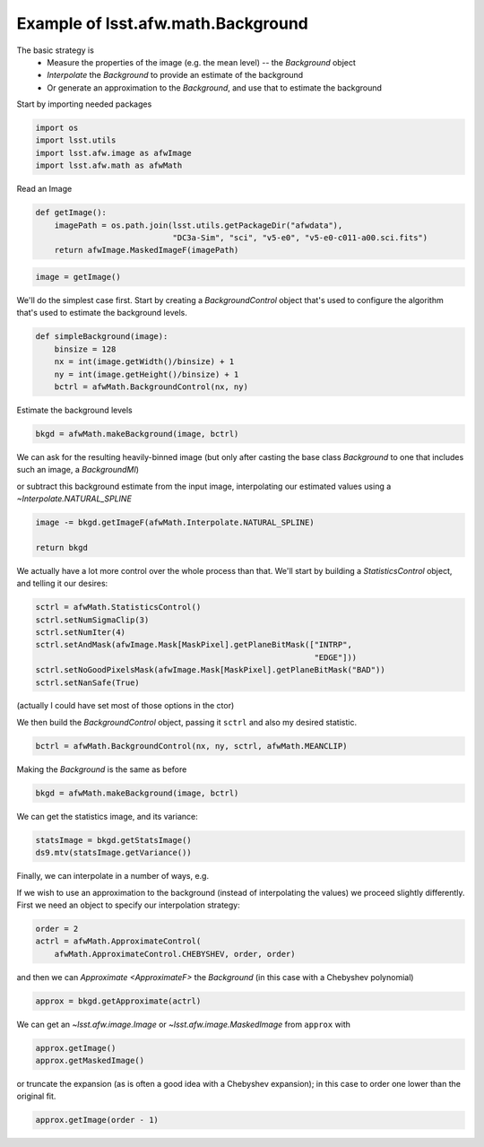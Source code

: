 .. py:currentmodule:: lsst.afw.math

.. _lsst.afw.math-BackgroundExample:

###################################
Example of lsst.afw.math.Background
###################################

The basic strategy is
 - Measure the properties of the image (e.g. the mean level) -- the `Background` object
 - `Interpolate` the `Background` to provide an estimate of the background
 - Or generate an approximation to the `Background`, and use that to estimate the background

Start by importing needed packages

.. code-block:: py

   import os
   import lsst.utils
   import lsst.afw.image as afwImage
   import lsst.afw.math as afwMath

Read an Image

.. code-block:: py

   def getImage():
       imagePath = os.path.join(lsst.utils.getPackageDir("afwdata"),
                                "DC3a-Sim", "sci", "v5-e0", "v5-e0-c011-a00.sci.fits")
       return afwImage.MaskedImageF(imagePath)

.. code-block:: py

   image = getImage()

We'll do the simplest case first.
Start by creating a `BackgroundControl` object that's used to configure the algorithm that's used to estimate the background levels.

.. code-block:: py

   def simpleBackground(image):
       binsize = 128
       nx = int(image.getWidth()/binsize) + 1
       ny = int(image.getHeight()/binsize) + 1
       bctrl = afwMath.BackgroundControl(nx, ny)

Estimate the background levels

.. code-block:: py

   bkgd = afwMath.makeBackground(image, bctrl)

We can ask for the resulting heavily-binned image (but only after casting the base class `Background` to one that includes such an image, a `BackgroundMI`)

.. code-block:: py

or subtract this background estimate from the input image, interpolating our estimated values using a `~Interpolate.NATURAL_SPLINE`

.. code-block:: py

       image -= bkgd.getImageF(afwMath.Interpolate.NATURAL_SPLINE)

       return bkgd

We actually have a lot more control over the whole process than that.
We'll start by building a `StatisticsControl` object, and telling it our desires:

.. code-block:: py

   sctrl = afwMath.StatisticsControl()
   sctrl.setNumSigmaClip(3)
   sctrl.setNumIter(4)
   sctrl.setAndMask(afwImage.Mask[MaskPixel].getPlaneBitMask(["INTRP",
                                                              "EDGE"]))
   sctrl.setNoGoodPixelsMask(afwImage.Mask[MaskPixel].getPlaneBitMask("BAD"))
   sctrl.setNanSafe(True)

(actually I could have set most of those options in the ctor)

We then build the `BackgroundControl` object, passing it ``sctrl`` and also my desired statistic.

.. code-block:: py

    bctrl = afwMath.BackgroundControl(nx, ny, sctrl, afwMath.MEANCLIP)

Making the `Background` is the same as before

.. code-block:: py

    bkgd = afwMath.makeBackground(image, bctrl)

We can get the statistics image, and its variance:

.. code-block:: py

    statsImage = bkgd.getStatsImage()
    ds9.mtv(statsImage.getVariance())

Finally, we can interpolate in a number of ways, e.g.

.. code-block:: py

If we wish to use an approximation to the background (instead of interpolating the values) we proceed slightly differently.
First we need an object to specify our interpolation strategy:

.. code-block:: py

   order = 2
   actrl = afwMath.ApproximateControl(
       afwMath.ApproximateControl.CHEBYSHEV, order, order)

and then we can `Approximate <ApproximateF>` the `Background` (in this case with a Chebyshev polynomial)

.. code-block:: py

   approx = bkgd.getApproximate(actrl)

We can get an `~lsst.afw.image.Image` or `~lsst.afw.image.MaskedImage` from ``approx`` with

.. code-block:: py

   approx.getImage()
   approx.getMaskedImage()

or truncate the expansion (as is often a good idea with a Chebyshev expansion); in this case to order one lower than the original fit.

.. code-block:: py

   approx.getImage(order - 1)
